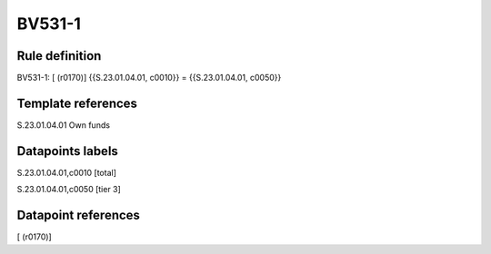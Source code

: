 =======
BV531-1
=======

Rule definition
---------------

BV531-1: [ (r0170)] {{S.23.01.04.01, c0010}} = {{S.23.01.04.01, c0050}}


Template references
-------------------

S.23.01.04.01 Own funds


Datapoints labels
-----------------

S.23.01.04.01,c0010 [total]

S.23.01.04.01,c0050 [tier 3]



Datapoint references
--------------------

[ (r0170)]